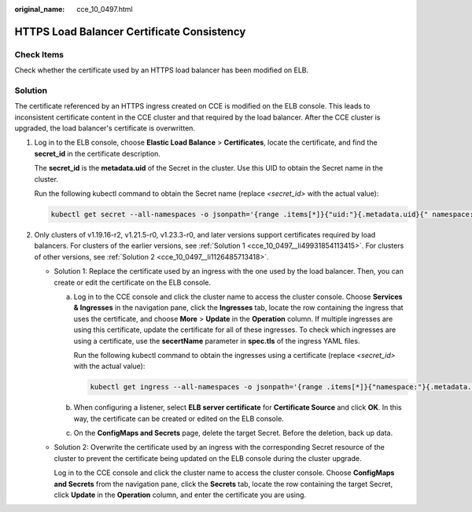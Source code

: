 :original_name: cce_10_0497.html

.. _cce_10_0497:

HTTPS Load Balancer Certificate Consistency
===========================================

Check Items
-----------

Check whether the certificate used by an HTTPS load balancer has been modified on ELB.

Solution
--------

The certificate referenced by an HTTPS ingress created on CCE is modified on the ELB console. This leads to inconsistent certificate content in the CCE cluster and that required by the load balancer. After the CCE cluster is upgraded, the load balancer's certificate is overwritten.

#. Log in to the ELB console, choose **Elastic Load Balance** > **Certificates**, locate the certificate, and find the **secret_id** in the certificate description.

   The **secret_id** is the **metadata.uid** of the Secret in the cluster. Use this UID to obtain the Secret name in the cluster.

   Run the following kubectl command to obtain the Secret name (replace *<secret_id>* with the actual value):

   .. code-block::

      kubectl get secret --all-namespaces -o jsonpath='{range .items[*]}{"uid:"}{.metadata.uid}{" namespace:"}{.metadata.namespace}{" name:"}{.metadata.name}{"\n"}{end}' | grep <secret_id>

#. Only clusters of v1.19.16-r2, v1.21.5-r0, v1.23.3-r0, and later versions support certificates required by load balancers. For clusters of the earlier versions, see :ref:`Solution 1 <cce_10_0497__li49931854113415>`. For clusters of other versions, see :ref:`Solution 2 <cce_10_0497__li1126485713418>`.

   -  .. _cce_10_0497__li49931854113415:

      Solution 1: Replace the certificate used by an ingress with the one used by the load balancer. Then, you can create or edit the certificate on the ELB console.

      a. Log in to the CCE console and click the cluster name to access the cluster console. Choose **Services & Ingresses** in the navigation pane, click the **Ingresses** tab, locate the row containing the ingress that uses the certificate, and choose **More** > **Update** in the **Operation** column. If multiple ingresses are using this certificate, update the certificate for all of these ingresses. To check which ingresses are using a certificate, use the **secertName** parameter in **spec.tls** of the ingress YAML files.

         Run the following kubectl command to obtain the ingresses using a certificate (replace *<secret_id>* with the actual value):

         .. code-block::

            kubectl get ingress --all-namespaces -o jsonpath='{range .items[*]}{"namespace:"}{.metadata.namespace}{" name:"}{.metadata.name}{" tls:"}{.spec.tls[*]}{"\n"}{end}' | grep <secret_name>

      b. When configuring a listener, select **ELB server certificate** for **Certificate Source** and click **OK**. In this way, the certificate can be created or edited on the ELB console.

      c. On the **ConfigMaps and Secrets** page, delete the target Secret. Before the deletion, back up data.

   -  .. _cce_10_0497__li1126485713418:

      Solution 2: Overwrite the certificate used by an ingress with the corresponding Secret resource of the cluster to prevent the certificate being updated on the ELB console during the cluster upgrade.

      Log in to the CCE console and click the cluster name to access the cluster console. Choose **ConfigMaps and Secrets** from the navigation pane, click the **Secrets** tab, locate the row containing the target Secret, click **Update** in the **Operation** column, and enter the certificate you are using.
